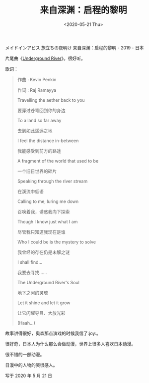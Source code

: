 #+TITLE: 来自深渊：启程的黎明
#+DATE: <2020-05-21 Thu>
メイドインアビス 旅立ちの夜明け 来自深渊：启程的黎明 - 2019 - 日本

片尾曲《[[https://y.qq.com/n/yqq/song/003zTGBh3oMJrK.html][Underground River]]》。很好听。

歌词：

#+begin_quote
  作曲 : Kevin Penkin

  作词 : Raj Ramayya

  Travelling the aether back to you

  要穿过苍穹回到你的身边

  To a land so far away

  去到如此遥远之地

  I feel the distance in-between

  我能感受到前方的路途

  A fragment of the world that used to be

  一个旧日世界的碎片

  Speaking through the river stream

  在溪流中低语

  Calling to me, luring me down

  召唤着我，诱惑我向下探索

  Though I know just what I am

  尽管我只知道我现在是谁

  Who I could be is the mystery to solve

  我曾经的存在仍是未解之谜

  I shall find...

  我要去寻找......

  The Underground River's Soul

  地下之河的灵魂

  Let it shine and let it grow

  让它闪耀夺目、大放光彩

  (Haah...)
#+end_quote

故事讲得很好，奥森那点演戏的时候我信了:joy:。

很好奇，日本人为什么那么会做动漫，世界上很多人喜欢日本动漫。

很不错的一部动漫。

日漫中的人物的哭很感人。

写于 2020 年 5 月 21 日
